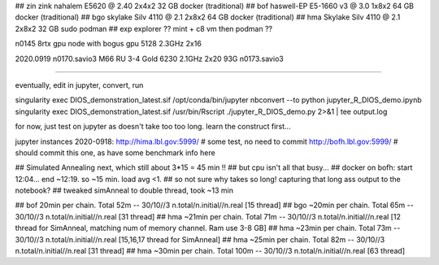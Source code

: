
## zin  zink       nahalem E5620 @ 2.40            2x4x2   32 GB   docker (traditional)
## bof             haswell-EP E5-1660 v3 @ 3.0     1x8x2   64 GB   docker (traditional)
## bgo             skylake Silv 4110 @ 2.1         2x8x2   64 GB   docker (traditional)
## hma             Skylake Silv 4110 @ 2.1         2x8x2   32 GB   sudo podman
## exp  explorer   ??   mint + c8 vm then podman ??


n0145 8rtx gpu node with bogus gpu 5128 2.3GHz 2x16

2020.0919
n0170.savio3 M66 RU 3-4 Gold 6230 2.1GHz 2x20 93G
n0173.savio3


~~~~

eventually, edit in jupyter, convert, run

singularity exec DIOS_demonstration_latest.sif /opt/conda/bin/jupyter nbconvert --to python jupyter_R_DIOS_demo.ipynb
singularity exec DIOS_demonstration_latest.sif /usr/bin/Rscript  ./jupyter_R_DIOS_demo.py  2>&1 | tee output.log


for now, just test on jupyter as doesn't take too too long.  learn the construct first...

jupyter instances 2020-0918: 
http://hima.lbl.gov:5999/  # some test, no need to commit
http://bofh.lbl.gov:5999/  # should commit this one, as have some benchmark info here


## Simulated Annealing next, which still about 3*15 = 45 min !!
## but cpu isn't all that busy...
## docker on bofh: start 12:04... end ~12:19.  so ~15 min.  load avg <1.  
## so not sure why takes so long!  capturing that long ass output to the notebook?
## tweaked simAnneal to double thread, took ~13 min

## bof     20min per chain. Total 52m    --  30/10//3 n.total/n.initial//n.real [15 thread]
## bgo    ~20min per chain. Total 65m    --  30/10//3 n.total/n.initial//n.real [31 thread]
## hma    ~21min per chain. Total 71m    --  30/10//3 n.total/n.initial//n.real [12 thread for SimAnneal, matching num of memory channel.  Ram use 3-8 GB]
## hma    ~23min per chain. Total 73m    --  30/10//3 n.total/n.initial//n.real [15,16,17 thread for SimAnneal]
## hma    ~25min per chain. Total 82m    --  30/10//3 n.total/n.initial//n.real [31 thread]
## hma    ~30min per chain. Total 100m   --  30/10//3 n.total/n.initial//n.real [63 thread]

